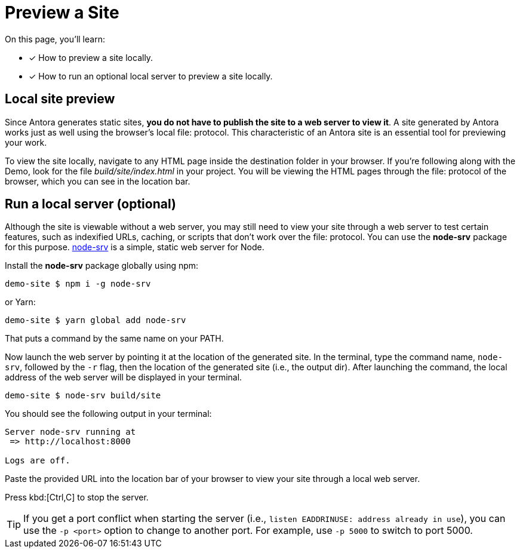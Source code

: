 = Preview a Site

On this page, you'll learn:

* [x] How to preview a site locally.
* [x] How to run an optional local server to preview a site locally.

== Local site preview

Since Antora generates static sites, *you do not have to publish the site to a web server to view it*.
A site generated by Antora works just as well using the browser's local file: protocol.
This characteristic of an Antora site is an essential tool for previewing your work.

To view the site locally, navigate to any HTML page inside the destination folder in your browser.
If you're following along with the Demo, look for the file [.path]_build/site/index.html_ in your project.
You will be viewing the HTML pages through the file: protocol of the browser, which you can see in the location bar.

== Run a local server (optional)

Although the site is viewable without a web server, you may still need to view your site through a web server to test certain features, such as indexified URLs, caching, or scripts that don't work over the file: protocol.
You can use the *node-srv* package for this purpose.
https://yarnpkg.com/en/package/node-srv[node-srv] is a simple, static web server for Node.

Install the *node-srv* package globally using npm:

 demo-site $ npm i -g node-srv

or Yarn:

 demo-site $ yarn global add node-srv

That puts a command by the same name on your PATH.

Now launch the web server by pointing it at the location of the generated site.
In the terminal, type the command name, `node-srv`, followed by the `-r` flag, then the location of the generated site (i.e., the output dir).
After launching the command, the local address of the web server will be displayed in your terminal.

 demo-site $ node-srv build/site

You should see the following output in your terminal:

[.output]
....
Server node-srv running at
 => http://localhost:8000

Logs are off.
....

Paste the provided URL into the location bar of your browser to view your site through a local web server.

Press kbd:[Ctrl,C] to stop the server.

TIP: If you get a port conflict when starting the server (i.e., `listen EADDRINUSE: address already in use`), you can use the `-p <port>` option to change to another port.
For example, use `-p 5000` to switch to port 5000.

////
When generation is complete, you'll see a URL in the terminal that is specific to your machine.

[.output]
....
Loading theme bundle from GitHub release: ...
Using content from repository: ...
...
Finished in 0:00:45
Site can be viewed at file:///home/user/projects/docs-site/build/site
....

You can follow this URL to preview the site locally in your browser.

Depending on what you built, you may have to navigate to an HTML file from that location to see the actual site.
////
